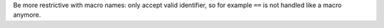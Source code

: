 Be more restrictive with macro names: only accept valid identifier, so for example ``==`` is not handled like a macro anymore.
